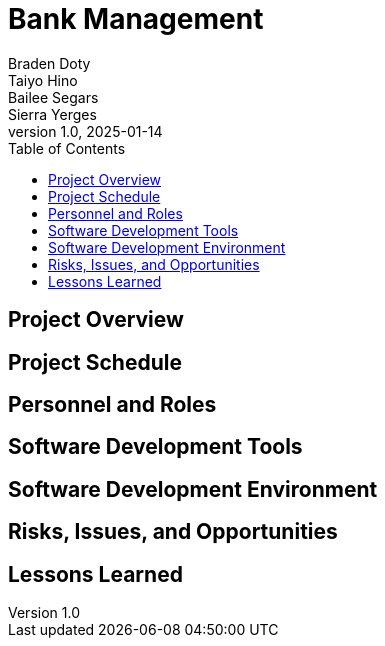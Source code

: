 = Bank Management System
Braden Doty; Taiyo Hino; Bailee Segars; Sierra Yerges
v1.0, 2025-01-14
:doctitle: Bank Management
:toc:
:experimental:
:icons: font

== Project Overview

== Project Schedule

== Personnel and Roles

== Software Development Tools

== Software Development Environment

== Risks, Issues, and Opportunities

== Lessons Learned